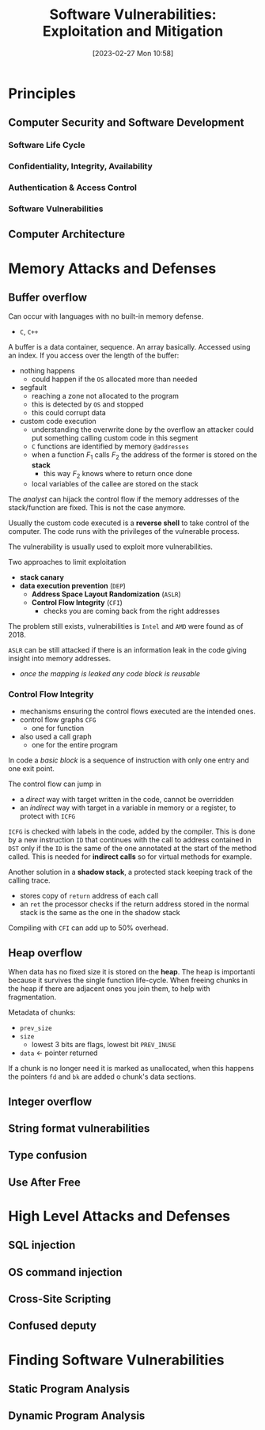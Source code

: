:PROPERTIES:
:ID:       39ee669b-9493-49ea-a13f-276d16d401c6
:ROAM_ALIASES: SVEM
:END:
#+title: Software Vulnerabilities: Exploitation and Mitigation
#+date: [2023-02-27 Mon 10:58]
#+FILETAGS: erasmus university compsci
* Principles
** Computer Security and Software Development
*** Software Life Cycle
*** Confidentiality, Integrity, Availability
*** Authentication & Access Control
*** Software Vulnerabilities
** Computer Architecture
* Memory Attacks and Defenses
** Buffer overflow
Can occur with languages with no built-in memory defense.
- =C=, =C++=

A buffer is a data container, sequence. An array basically.
Accessed using an index.
If you access over the length of the buffer:
- nothing happens
  + could happen if the =OS= allocated more than needed
- segfault
  + reaching a zone not allocated to the program
  + this is detected by =OS= and stopped
  + this could corrupt data
- custom code execution
  + understanding the overwrite done by the overflow an attacker could put something calling custom code in this segment
  + =C= functions are identified by memory =@addresses=
  + when a function $F_{1}$ calls $F_{2}$  the address of the former is stored on the *stack*
    - this way $F_{2}$ knows where to return once done
  + local variables of the callee are stored on the stack

The /analyst/ can hijack the control flow if the memory addresses of the stack/function are fixed. This is not the case anymore.

Usually the custom code executed is a *reverse shell* to take control of the computer.
The code runs with the privileges of the vulnerable process.

The vulnerability is usually used to exploit more vulnerabilities.

Two approaches to limit exploitation
- *stack canary*
- *data execution prevention* (=DEP=)
  + *Address Space Layout Randomization* (=ASLR=)
  + *Control Flow Integrity* (=CFI=)
    - checks you are coming back from the right addresses

The problem still exists, vulnerabilities is =Intel= and =AMD= were found as of 2018.

=ASLR= can be still attacked if there is an information leak in the code giving insight into memory addresses.
- /once the mapping is leaked any code block is reusable/
*** Control Flow Integrity
- mechanisms ensuring the control flows executed are the intended ones.
- control flow graphs =CFG=
  + one for function
- also used a call graph
  + one for the entire program
In code a /basic block/ is a sequence of instruction with only one entry and one exit point.

The control flow can jump in
- a /direct/ way with target written in the code, cannot be overridden
- an /indirect/ way with target in a variable in memory or a register, to protect with =ICFG=

=ICFG= is checked with labels in the code, added by the compiler. This is done by a new instruction =ID= that continues with the call to address contained in =DST= only if the =ID= is the same of the one annotated at the start of the method called. This is needed for *indirect calls* so for virtual methods for example.

Another solution in a *shadow stack*, a protected stack keeping track of the calling trace.
- stores copy of =return= address of each call
- an =ret= the processor checks if the return address stored in the normal stack is the same as the one in the shadow stack

Compiling with =CFI= can add up to 50% overhead.

** Heap overflow
When data has no fixed size it is stored on the *heap*.
The heap is importanti because it survives the single function life-cycle.
When freeing chunks in the heap if there are adjacent ones you join them, to help with fragmentation.

Metadata of chunks:
- =prev_size=
- =size=
  + lowest 3 bits are flags, lowest bit =PREV_INUSE=
- =data= \leftarrow pointer returned

If a chunk is no longer need it is marked as unallocated, when this happens the pointers =fd= and =bk= are added o chunk's data sections.
** Integer overflow
** String format vulnerabilities
** Type confusion
** Use After Free
* High Level Attacks and Defenses
** SQL injection
** OS command injection
** Cross-Site Scripting
** Confused deputy
* Finding Software Vulnerabilities
** Static Program Analysis
** Dynamic Program Analysis
